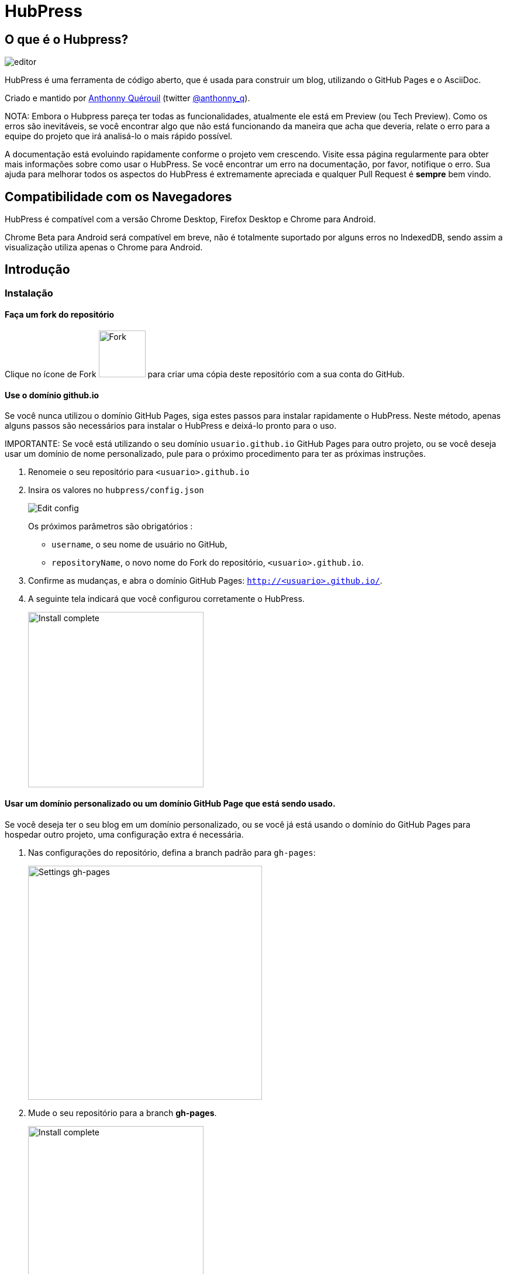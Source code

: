 = HubPress

:toc:

== O que é o Hubpress?
image::https://hubpress.github.io/img/editor.png[]

HubPress é uma ferramenta de código aberto, que é usada para construir um blog, utilizando o GitHub Pages e o AsciiDoc.

Criado e mantido por http://github.com/anthonny[Anthonny Quérouil] (twitter http://twitter.com/anthonny_q[@anthonny_q]).

NOTA: Embora o Hubpress pareça ter todas as funcionalidades, atualmente ele está em Preview (ou Tech Preview). Como os erros são inevitáveis, se você encontrar algo que não está funcionando da maneira que acha que deveria, relate o erro para a equipe do projeto que irá analisá-lo o mais rápido possível.

A documentação está evoluindo rapidamente conforme o projeto vem crescendo. Visite essa página regularmente para obter mais informações sobre como usar o HubPress. Se você encontrar um erro na documentação, por favor, notifique o erro. Sua ajuda para melhorar todos os aspectos do HubPress é extremamente apreciada e qualquer Pull Request é *sempre* bem vindo.

== Compatibilidade com os Navegadores

HubPress é compatível com a versão Chrome Desktop, Firefox Desktop e Chrome para Android.

Chrome Beta para Android será compatível em breve, não é totalmente suportado por alguns erros no IndexedDB, sendo assim a visualização utiliza apenas o Chrome para Android.

== Introdução

=== Instalação

==== Faça um fork do repositório
Clique no ícone de Fork image:https://hubpress.github.io/img/fork-icon.png[Fork,80] para criar uma cópia deste repositório com a sua conta do GitHub.

==== Use o domínio github.io

Se você nunca utilizou o domínio GitHub Pages, siga estes passos para instalar rapidamente o HubPress. Neste método, apenas alguns passos são necessários para instalar o HubPress e deixá-lo pronto para o uso.

IMPORTANTE: Se você está utilizando o seu domínio `usuario.github.io` GitHub Pages para outro projeto, ou se você deseja usar um domínio de nome personalizado, pule para o próximo procedimento para ter as próximas instruções.

. Renomeie o seu repositório para `<usuario>.github.io`

. Insira os valores no `hubpress/config.json`
+
image:https://hubpress.github.io/img/edit-config.png[Edit config]
+
Os próximos parâmetros são obrigatórios :
+
* `username`, o seu nome de usuário no GitHub,
* `repositoryName`, o novo nome do Fork do repositório, `<usuario>.github.io`.
. Confirme as mudanças, e abra o domínio GitHub Pages: `http://<usuario>.github.io/`.
. A seguinte tela indicará que você configurou corretamente o HubPress.
+
image:https://hubpress.github.io/img/home-install.png[Install complete,300]

==== Usar um domínio personalizado ou um domínio GitHub Page que está sendo usado.

Se você deseja ter o seu blog em um domínio personalizado, ou se você já está usando o domínio do GitHub Pages para hospedar outro projeto, uma configuração extra é necessária.

. Nas configurações do repositório, defina a branch padrão para `gh-pages`:
+
image:https://hubpress.github.io/img/settings-gh-pages.png[Settings gh-pages,400]
. Mude o seu repositório para a branch *gh-pages*. 
+
image:https://hubpress.github.io/img/switch-gh-pages.png[Install complete,300]
+
. Defina os valores necessários no `hubpress/config.json
+
image:https://hubpress.github.io/img/edit-config-gh-pages.png[Edit config]
+
Os seguintes parâmetros são obrigatórios :
+
* `username`, o seu nome de usuário no GitHub,
* `repositoryName`, o novo nome do Fork do repositório, `<usuario>.github.io`.
. Confirme as mudanças, e abra o domínio GitHub Pages: `http://<usuario>.github.io/`.
. A seguinte tela indicará que você configurou corretamente o HubPress.
+
image:https://hubpress.github.io/img/home-install.png[Install complete,300]

== Console de Administração

O Console de Administração está disponível no */hubpress*

* `http://<usuario>.github.io/hubpress/` para blogs publicados no GitHub, o
* `http://<usuario>.github.io/<repositoryName>/hubpress/` para blogs publicados em outros domínios.

=== Logando no Console de Administração

image:https://hubpress.github.io/img/login.png[Install complete,300]

Entre com as suas credenciais do GitHub para logar no HubPress Admin.

Uma vez autenticado, um token será criado para futuras chamadas do HubPress a API do GitHub.

Isso é sincronizado em todas as sessões do HubPress. Se você abrir o Console de Administração no seu PC e depois no seu Tablet, o token será aplicado em todos os dispositivos.

=== Página de Configuração

Você pode configurar as opções básicas do blog (como o CNAME e a paginação) e as contas de redes sociais que você deseja conectar ao seu blog.

==== Meta

Essa aba contém a informação básica configurada no arquivo `/hubpress/config.json`.

Os seguintes campos são configuráveis:

Git CNAME::
Permite especificar um nome de domínio personalizado para o seu blog. Veja https://help.github.com/articles/setting-up-a-custom-domain-with-github-pages/[Setting Up A Custom Domain] para obter instruções sobre como configurar um CNAME para o seu blog.
Live Preview Render Delay::
Controla o tempo de espera do renderizador demora para atualizar, em milisegundos. Para aquelas que teclam muito rápido, a opção fica em torno de `2000` (dois segundos) o que irá resultar em uma experiência mais suave porque o live preview não será atualizado tão rapidamente. Alterando essa opção para abaixo de `2000` resultará em um live preview mais rápido, mas pode resultar em um delay do cursor enquanto é feita a digitação.

==== Site

===== Título e Descrição

Os campos *Título* e *Descrição* permitem colocar um nome ao seu blog, e uma breve descrição para que os seus visitantes possam ter idéia do que esperar dos posts do blog.

Os campos *Logo* e *Cover Image* podem ser usados da seguinte maneira:

* Um link HTML para um serviço de hospedagem de imagens, por exemplo o Gravatar.
* Um link de uma imagem commitada para o diretório /images do repositório do seu blog.

NOTA: Veja na seção `/images/README.adoc` mais informações de como utilizar imagens no seu blog.

===== Temas

O campo *Tema* permite selecionar entre uma lista de temas armazenados no diretório `/themes`.

===== Google Analytics

O campo *Google Analytics* utiliza o ID criado pelo Google Analytics para identificar o seu blog, por exemplo: `UA-1234567-1`.

===== Disqus Shortname

O campos *Disqus shortname* utiliza a URL do seu Disqus/shortname que é criado quando você registra um novo site no Disqus. Só o shortname é necessário e não um link para o seu perfil pessoal.

==== Redes Sociais

Todos os campos deste grupo requerem as URLs completas do seu perfil público. A maneira que estes valores aparecem dependendem do tema selecionado.

== Gestão de entrada

Quando você entrar no HubPress pela primeira vez, a aba *Posts* estará vazia. A medida que você criar mais posts para o seu blog, a página irá crescer com a lista de posts a sua esquerda, a prévia do post a direita.

=== Administrando Posts

NOTA: Se você nunca utilizou o AsciiDoc para criar conteúdo, existe um http://asciidoctor.org/docs/asciidoc-writers-guide/[Guia do AsciiDoctor] que deve ser lido para melhor entendimento. O guia possui exemplos básicos e avançados que podem ser usados diretamente.

O editor do HubPress mostra o código do AsciiDoc do lado esquerdo, e o live preview do lado direito.

===== Título do Blog e Cabeçalhos

O título do blog deve ser sempre o primeiro nível de entrada no post do AsciiDoc. Por exemplo, `= Título do blog` estabelece o nome do post como `Título do blog`.

Se você deseja um cabeçalho de primeiro nível, você deve usar o `== Cabeçalho de primeiro nível`. Os próximos níveis de cabeçalho utilizam as respectivas sintaxes (`===`, `====`, ...).

==== Parâmetros do HubPress

O HubPress permite modificar as características de cada entrada do blog através de atributos.

===== :hp-image: para Imagens de cover do post

Se deseja inserir uma imagem cover ao post do blog, deve utilizar o atributo `hp-image`.

. :hp-image: Exemplo:
[source, asciidoc]
----
= Blog Title
:hp-image: a-cover-image.jpg
----

NOTA: O diretório padrão `/images` é a raíz para todas as imagens, você só precisa declarar o nome da imagem. Por causa disso, você deve considerar criar um diretório `/covers` no seu repositório para guardar as imagens de cover juntas. Utilizando nomes consistentes ficará mais fácil de aplicá-las aos posts. Se você tem uma tema para o seu blog, permitirá que os leitores tenham uma idéia visual sobre o que se trata o post.

Os temas que atualmente suportam imagens de cover no post são:

* Saga

==== :published_at: para alterar a data de publicação

Por padrão, a data de publicação do post é a data em que ele foi criado. Você pode forçar a data de publicação adicionando o atributo `published_at`.

. :published_at: Exemplo :
[source, asciidoc]
----
= Blog Title
:published_at: 2015-01-31
----

==== :hp-tags: Tags

NOTA: Categorias não são suportadas.

Adicione tags utilizando o atributo `hp-tags`.

. :hp-tags: Exemplo:
[source, asciidoc]
----
= Blog Title
:hp-tags: HubPress, Blog, Open Source,
----

==== :hp-alt-title: para indicar um Título Alternativo

Especifique um título alternativo através do atributo `hp-alt-title`.

O título alternativo é utilizado no lugar do nome do arquivo HTML gerado pelo HubPress.

. :hp-alt-title: Exemplo :
[source, asciidoc]
----
= 大千世界
:hp-alt-title: Meu Título Português
----

==== Adicionando Imagens

===== Use o diretório `/images` no seu repositório


Você pode usar o console do Git ou o app do Git para adicionar imagens ao seu post:

. Commite a imagem no diretório `/images`.
. No seu post, utilize a sintaxe básica do AsciiDoc:
+
[source,AsciiDoc]
----
image::<filename>[]
----
. Veja http://asciidoctor.org/docs/asciidoc-writers-guide/ para ver mais exemplos sobre a sintaxe de imagens.

Se você está integrando imagens publicadas em outro domínio -- como instagram, outros repositórios do GitHub, ou qualquer serviço de imagens -- simplesmente indique a URL completa no lugar do `<filename>`.

.Inserindo imagens de outros domínios
----
image::http://<full path to image>[]
----

===== Utilizando os issues do GitHub para publicar imagens

Você pode usar um issue único como um container de imagem para um post do blog, contendo vários issues carregando várias imagens como comentários. Como alternativa você pode usar vários issues para guardar imagens individuais.

O que se funcionar melhor para você, e o seu estilo de organização.

Assista este vídeo de cinco minutos que demonstra como utilizar o GitHub Issues e o serviço do Cloud Hosting sobre como incoporar alvos, e algumas dicas a mais sobre a sintaxe de imagem do AsciiDoc.

video::KoaGU91qJv8[youtube]

==== Inserindo vídeos

O HubPress permite inserir vídeos através de uma sintaxe simples. Não é necessário indicar a URL completa, somente indicar o ID único do vídeo como o exemplo.

```
video::[id_unico_youtube][youtube | vimeo]
```

.Insertando vídeo de YouTube
```
video::KCylB780zSM[youtube]
```

.Insertando vídeo de Vimeo
```
video::67480300[vimeo]
```

== Atualizando o HubPress


Como o HubPress está no GitHub, você pode atualizar as últimas novidades fazendo um pull do repositório master do HubPress.

Para aprender a fazê-lo corretamente, pode ver o seguinte vídeo (há certas observações a fazer quando na primeira vez que for fazer um pull).

video::KCylB780zSM[youtube]

https://www.youtube.com/watch?v=KCylB780zSM[Atualizando o HubPress]

== Solução de problemas

Se algo não está funcionando como espera, alguns destas dicas podem te ajudar.

=== Restabelecimento da Base de dados do Blog no Android.

As vezes, a base de dados local do HubPress se dessincroniza com o blog. Isso pode acontecer por estar editando seu blog no seu PC, e logo depois, transferir ao seu Tablet.

O HubPress trabalha com uma base de dados local específica no seu navegador, por isso, se você alterar o dispositivo -- e portanto, alterar o navegador -- se perde a sincronização entre os navegadores.

Para retornar ao blog publicado do HubPress, é necessário apagar o cache do navegador e os seus dados no Ajustes > Aplicações. Depois disso, o HubPress irá reconstruir a base de dados local, e refletirá no estado do blog no GitHub.

== Créditos

Obrigado a https://github.com/jaredmorgs[Jared Morgan] por colocar em ordem o arquivo README encontrado aqui, e seguir sendo o "Documentador" do HubPress.
Obrigado ao https://github.com/takkyuuplayer[takkyuuplayer], https://github.com/hinaloe[hinaloe] pela tradução do README para Japonês.
